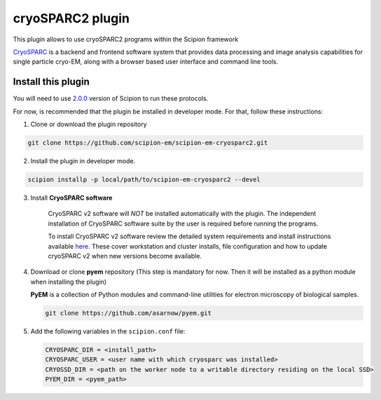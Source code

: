 =================
cryoSPARC2 plugin
=================

This plugin allows to use cryoSPARC2 programs within the Scipion framework

`CryoSPARC <https://cryosparc.com/>`_ is a backend and frontend software system
that provides data processing and image analysis capabilities for single particle
cryo-EM, along with a browser based user interface and command line tools.


**Install this plugin**
-----------------------

You will need to use `2.0.0 <https://scipion-em.github.io/docs/release-2.0.0/docs/scipion-modes/how-to-install.html>`_ version of Scipion to run these protocols.

For now, is recommended that the plugin be installed in developer mode.
For that, follow these instructions:

1. Clone or download the plugin repository

.. code-block::

            git clone https://github.com/scipion-em/scipion-em-cryosparc2.git

2. Install the plugin in developer mode.

.. code-block::

    scipion installp -p local/path/to/scipion-em-cryosparc2 --devel


3. Install **CryoSPARC software**

    CryoSPARC v2 software will *NOT* be installed automatically with the plugin. The
    independent installation of CryoSPARC software suite by the user is required
    before running the programs.

    To install CryoSPARC v2 software review the detailed system requirements and install
    instructions available `here <https://cryosparc.com/docs/reference/install/>`_.
    These cover workstation and cluster installs, file configuration and how to update
    cryoSPARC v2 when new versions become available.

4. Download or clone **pyem** repository (This step is mandatory for now. Then
   it will be installed as a python module when installing the plugin)

   **PyEM** is a collection of Python modules and command-line utilities for
   electron microscopy of biological samples.

   .. code-block::

        git clone https://github.com/asarnow/pyem.git

5. Add the following variables in the ``scipion.conf`` file:

   .. code-block::

       CRYOSPARC_DIR = <install_path>
       CRYOSPARC_USER = <user name with which cryosparc was installed>
       CRYOSSD_DIR = <path on the worker node to a writable directory residing on the local SSD>
       PYEM_DIR = <pyem_path>





